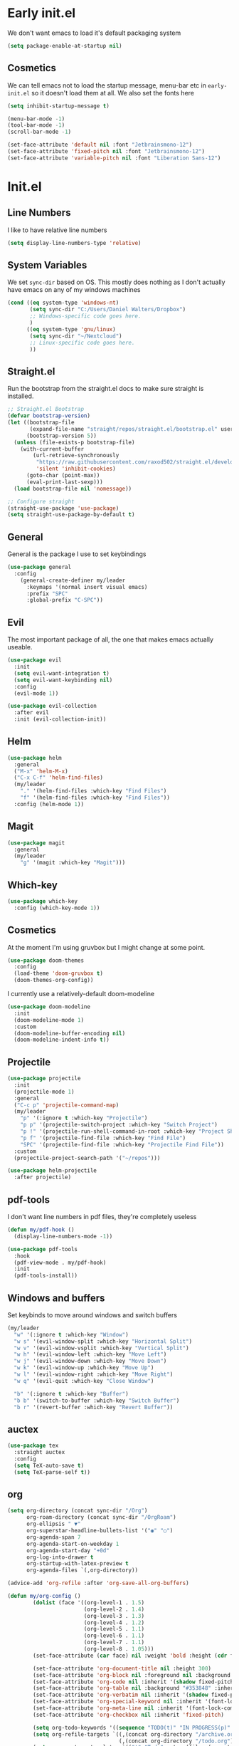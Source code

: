 * Early init.el
:PROPERTIES:
:header-args: :tangle early-init.el
:END:

We don't want emacs to load it's default packaging system
#+begin_src emacs-lisp
  (setq package-enable-at-startup nil)
#+end_src

** Cosmetics
We can tell emacs not to load the startup message, menu-bar etc in
~early-init.el~ so it doesn't load them at all. We also set the fonts
here
#+begin_src emacs-lisp
  (setq inhibit-startup-message t)

  (menu-bar-mode -1)
  (tool-bar-mode -1)
  (scroll-bar-mode -1)

  (set-face-attribute 'default nil :font "Jetbrainsmono-12")
  (set-face-attribute 'fixed-pitch nil :font "Jetbrainsmono-12")
  (set-face-attribute 'variable-pitch nil :font "Liberation Sans-12")
#+end_src

* Init.el
:PROPERTIES:
:header-args: :tangle init.el
:END:
** Line Numbers
I like to have relative line numbers
#+begin_src emacs-lisp
  (setq display-line-numbers-type 'relative)
#+end_src

** System Variables
We set ~sync-dir~ based on OS. This mostly does nothing as I don't
actually have emacs on any of my windows machines
#+begin_src emacs-lisp
  (cond ((eq system-type 'windows-nt)
         (setq sync-dir "C:/Users/Daniel Walters/Dropbox")
         ;; Windows-specific code goes here.
         )
        ((eq system-type 'gnu/linux)
         (setq sync-dir "~/Nextcloud")
         ;; Linux-specific code goes here.
         ))
#+end_src

** Straight.el
Run the bootstrap from the straight.el docs to make sure straight is installed.
#+begin_src emacs-lisp
  ;; Straight.el Bootstrap
  (defvar bootstrap-version)
  (let ((bootstrap-file
         (expand-file-name "straight/repos/straight.el/bootstrap.el" user-emacs-directory))
        (bootstrap-version 5))
    (unless (file-exists-p bootstrap-file)
      (with-current-buffer
          (url-retrieve-synchronously
           "https://raw.githubusercontent.com/raxod502/straight.el/develop/install.el"
           'silent 'inhibit-cookies)
        (goto-char (point-max))
        (eval-print-last-sexp)))
    (load bootstrap-file nil 'nomessage))

  ;; Configure straight
  (straight-use-package 'use-package)
  (setq straight-use-package-by-default t)

#+end_src

** General
General is the package I use to set keybindings
#+begin_src emacs-lisp
  (use-package general
    :config
      (general-create-definer my/leader
        :keymaps '(normal insert visual emacs)
        :prefix "SPC"
        :global-prefix "C-SPC"))
#+end_src

** Evil
The most important package of all, the one that makes emacs actually useable.
#+begin_src emacs-lisp
  (use-package evil
    :init
    (setq evil-want-integration t)
    (setq evil-want-keybinding nil)
    :config
    (evil-mode 1))

  (use-package evil-collection
    :after evil
    :init (evil-collection-init))
#+end_src

** Helm
#+begin_src emacs-lisp
  (use-package helm
    :general
    ("M-x" 'helm-M-x)
    ("C-x C-f" 'helm-find-files)
    (my/leader
      "." '(helm-find-files :which-key "Find Files")
      "f" '(helm-find-files :which-key "Find Files"))
    :config (helm-mode 1))
#+end_src

** Magit
#+begin_src emacs-lisp
  (use-package magit
    :general
    (my/leader
      "g" '(magit :which-key "Magit")))
#+end_src

** Which-key
#+begin_src emacs-lisp
  (use-package which-key
    :config (which-key-mode 1))
#+end_src

** Cosmetics
At the moment I'm using gruvbox but I might change at some point.
#+begin_src emacs-lisp
  (use-package doom-themes
    :config
    (load-theme 'doom-gruvbox t)
    (doom-themes-org-config))
#+end_src

I currently use a relatively-default doom-modeline
#+begin_src emacs-lisp
  (use-package doom-modeline
    :init
    (doom-modeline-mode 1)
    :custom
    (doom-modeline-buffer-encoding nil)
    (doom-modeline-indent-info t))
#+end_src

** Projectile
#+begin_src emacs-lisp
  (use-package projectile
    :init
    (projectile-mode 1)
    :general
    ("C-c p" 'projectile-command-map)
    (my/leader
      "p" '(:ignore t :which-key "Projectile")
      "p p" '(projectile-switch-project :which-key "Switch Project")
      "p !" '(projectile-run-shell-command-in-root :which-key "Project Shell Command")
      "p f" '(projectile-find-file :which-key "Find File")
      "SPC" '(projectile-find-file :which-key "Projectile Find File"))
    :custom
    (projectile-project-search-path '("~/repos")))

  (use-package helm-projectile
    :after projectile)

#+end_src

** pdf-tools
I don't want line numbers in pdf files, they're completely useless
#+begin_src emacs-lisp
  (defun my/pdf-hook ()
    (display-line-numbers-mode -1))

  (use-package pdf-tools
    :hook
    (pdf-view-mode . my/pdf-hook)
    :init
    (pdf-tools-install))

#+end_src

** Windows and buffers
Set keybinds to move around windows and switch buffers
#+begin_src emacs-lisp
    (my/leader
      "w" '(:ignore t :which-key "Window")
      "w s" '(evil-window-split :which-key "Horizontal Split")
      "w v" '(evil-window-vsplit :which-key "Vertical Split")
      "w h" '(evil-window-left :which-key "Move Left")
      "w j" '(evil-window-down :which-key "Move Down")
      "w k" '(evil-window-up :which-key "Move Up")
      "w l" '(evil-window-right :which-key "Move Right")
      "w q" '(evil-quit :which-key "Close Window")

      "b" '(:ignore t :which-key "Buffer")
      "b b" '(switch-to-buffer :which-key "Switch Buffer")
      "b r" '(revert-buffer :which-key "Revert Buffer"))

#+end_src

** auctex
#+begin_src emacs-lisp
  (use-package tex
    :straight auctex
    :config
    (setq TeX-auto-save t)
    (setq TeX-parse-self t))

#+end_src

** org
#+begin_src emacs-lisp
  (setq org-directory (concat sync-dir "/Org")
        org-roam-directory (concat sync-dir "/OrgRoam")
        org-ellipsis " ▼"
        org-superstar-headline-bullets-list '("◉" "○")
        org-agenda-span 7
        org-agenda-start-on-weekday 1
        org-agenda-start-day "+0d"
        org-log-into-drawer t
        org-startup-with-latex-preview t
        org-agenda-files `(,org-directory))
      
  (advice-add 'org-refile :after 'org-save-all-org-buffers)

  (defun my/org-config ()
          (dolist (face '((org-level-1 . 1.5)
                          (org-level-2 . 1.4)
                          (org-level-3 . 1.3)
                          (org-level-4 . 1.2)
                          (org-level-5 . 1.1)
                          (org-level-6 . 1.1)
                          (org-level-7 . 1.1)
                          (org-level-8 . 1.05)))
          (set-face-attribute (car face) nil :weight 'bold :height (cdr face)))

          (set-face-attribute 'org-document-title nil :height 300)
          (set-face-attribute 'org-block nil :foreground nil :background "#353848" :inherit 'fixed-pitch)
          (set-face-attribute 'org-code nil :inherit '(shadow fixed-pitch))
          (set-face-attribute 'org-table nil :background "#353848" :inherit '(shadow fixed-pitch))
          (set-face-attribute 'org-verbatim nil :inherit '(shadow fixed-pitch))
          (set-face-attribute 'org-special-keyword nil :inherit '(font-lock-comment-face fixed-pitch))
          (set-face-attribute 'org-meta-line nil :inherit '(font-lock-comment-face fixed-pitch))
          (set-face-attribute 'org-checkbox nil :inherit 'fixed-pitch)

          (setq org-todo-keywords '((sequence "TODO(t)" "IN PROGRESS(p)" "WAITING(w)" "|" "DONE(d!)" "CANCELLED(c!)")))
          (setq org-refile-targets `((,(concat org-directory "/archive.org") :maxlevel . 2)
                                     (,(concat org-directory "/todo.org") :maxlevel . 1)))
          (setq org-capture-templates `(("t" "Todo" entry (file ,(concat org-directory "/inbox.org")) "* TODO %?\n %U\n %a\n %i" :empty-lines 1))))

  (defun my/org-hook ()
    (variable-pitch-mode 1)
    (org-indent-mode)
    (display-line-numbers-mode -1)
    (org-fragtog-mode))


  (use-package org
    :straight (:type built-in)
    :hook
    (org-mode . my/org-hook)
    :config
    (my/org-config))

  (use-package org-fragtog)
#+end_src
